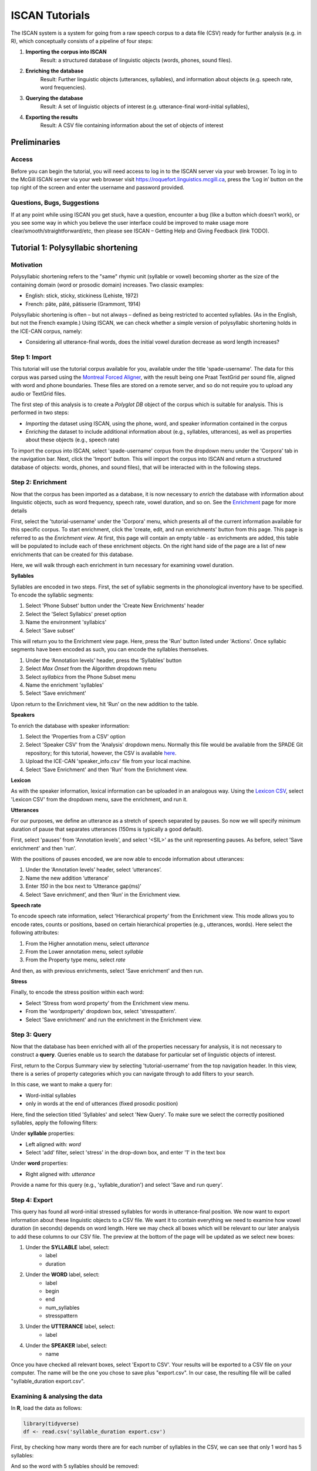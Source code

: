 .. _`Montreal Forced Aligner`: https://github.com/MontrealCorpusTools/Montreal-Forced-Aligner
.. _`here`: http://spade.glasgow.ac.uk/wp-content/uploads/2018/07/speaker_info.csv
.. _`Lexicon CSV`: http://spade.glasgow.ac.uk/wp-content/uploads/2018/07/can_comparison.csv
.. _`Enriching`: https://polyglot-server.readthedocs.io/en/latest/enrichment_iscan.html
.. _`Enrichment`: https://polyglot-server.readthedocs.io/en/latest/enrichment_iscan.html
.. _`Enriching`: https://polyglot-server.readthedocs.io/en/latest/enrichment_iscan.html
.. _`Praat script`: https://raw.githubusercontent.com/MontrealCorpusTools/SPADE/master/Common/sibilant_jane_optimized.praat
.. _`FAVE`: https://github.com/JoFrhwld/FAVE/wiki/FAVE-align
.. _`ISCAN Prototypes`: http://spade.glasgow.ac.uk/wp-content/uploads/2018/08/ICECAN_prototypes.csv

.. _tutorials_iscan:

***************
ISCAN Tutorials
***************

The ISCAN system is a system for going from a raw speech corpus to a data file (CSV) ready for further analysis (e.g. in R), which conceptually consists of a pipeline of four steps:

1. **Importing the corpus into ISCAN**
	Result: a structured database of linguistic objects (words, phones, sound files).
2. **Enriching the database**
	Result: Further linguistic objects (utterances, syllables), and information about objects (e.g. speech rate, word frequencies).
3. **Querying the database**
	Result: A set of linguistic objects of interest (e.g. utterance-final word-initial syllables),
4. **Exporting the results**
	Result: A CSV file containing information about the set of objects of interest


Preliminaries
=============


Access
------

Before you can begin the tutorial, you will need access to log in to the ISCAN server via your web browser. To log in to the McGill ISCAN server via your web browser visit https://roquefort.linguistics.mcgill.ca, press the ‘Log in’ button on the top right of the screen and enter the username and password provided.

.. To use ISCAN you need to get a username and password from whoever the administrator for the server is. For now, the only ISCAN server is at McGill, so the first step is to contact Vanna (On Slack in the #iscan-help channel or email to savanna.willerton@mail.mcgill.ca) to request access, who will provide you with a username and password.




Questions, Bugs, Suggestions
----------------------------

If at any point while using ISCAN you get stuck, have a question, encounter a bug (like a button which doesn’t work), or you see some way in which you believe the user interface could be improved to make usage more clear/smooth/straightforward/etc, then please see ISCAN – Getting Help and Giving Feedback (link TODO).


Tutorial 1: Polysyllabic shortening
===================================


Motivation
----------

Polysyllabic shortening refers to the "same" rhymic unit (syllable or vowel) becoming shorter as the size of the containing domain (word or prosodic domain) increases. Two classic examples:

* English: stick, sticky, stickiness (Lehiste, 1972)
* French: pâte, pâté, pâtisserie (Grammont, 1914)

Polysyllabic shortening is often – but not always – defined as being restricted to accented syllables. (As in the English, but not the French example.) Using ISCAN, we can check whether a simple version of polysyllabic shortening holds in the ICE-CAN corpus, namely:

* Considering all utterance-final words, does the initial vowel duration decrease as word length increases?


Step 1: Import
--------------

This tutorial will use the tutorial corpus available for you, available under the title 'spade-username'. The data for this corpus was parsed using the `Montreal Forced Aligner`_, with the result being one Praat TextGrid per sound file, aligned with word and phone boundaries. These files are stored on a remote server, and so do not require you to upload any audio or TextGrid files.

The first step of this analysis is to create a *Polyglot DB* object of the corpus which is suitable for analysis. This is performed in two steps:

+ *Importing* the dataset using ISCAN, using the phone, word, and speaker information contained in the corpus
+ *Enriching* the dataset to include additional information about (e.g., syllables, utterances), as well as properties about these objects (e.g., speech rate)

To import the corpus into ISCAN, select 'spade-username' corpus from the dropdown menu under the 'Corpora' tab in the navigation bar. Next, click the 'Import' button. This will import the corpus into ISCAN and return a structured database of objects: words, phones, and sound files), that will be interacted with in the following steps.


Step 2: Enrichment
------------------

Now that the corpus has been imported as a database, it is now necessary to *enrich* the database with information about linguistic objects, such as word frequency, speech rate, vowel duration, and so on. See the `Enrichment`_ page for more details

First, select the 'tutorial-username' under the 'Corpora' menu, which presents all of the current information available for this specific corpus. To start enrichment, click the 'create, edit, and run enrichments' button from this page. This page is referred to as the *Enrichment view*. At first, this page will contain an empty table - as enrichments are added, this table will be populated to include each of these enrichment objects. On the right hand side of the page are a list of new enrichments that can be created for this database.

Here, we will walk through each enrichment in turn necessary for examining vowel duration.


**Syllables**

Syllables are encoded in two steps. First, the set of syllabic segments in the phonological inventory have to be specified. To encode the syllablic segments:

1. Select 'Phone Subset' button under the 'Create New Enrichments' header
2. Select the 'Select Syllabics' preset option
3. Name the environment 'syllabics'
4. Select 'Save subset'

This will return you to the Enrichment view page. Here, press the 'Run' button listed under 'Actions'. Once syllabic segments have been encoded as such, you can encode the syllables themselves.

1. Under the ‘Annotation levels’ header, press the ‘Syllables’ button
2. Select *Max Onset* from the Algorithm dropdown menu
3. Select *syllabics* from the Phone Subset menu
4. Name the enrichment 'syllables'
5. Select 'Save enrichment'

Upon return to the Enrichment view, hit ‘Run’ on the new addition to the table.

**Speakers**

To enrich the database with speaker information:

1. Select the 'Properties from a CSV' option
2. Select 'Speaker CSV' from the 'Analysis' dropdown menu. Normally this file would be available from the SPADE Git repository; for this tutorial, however, the CSV is available `here`_. 
3. Upload the ICE-CAN 'speaker_info.csv' file from your local machine.
4. Select 'Save Enrichment' and then 'Run' from the Enrichment view.


**Lexicon**

As with the speaker information, lexical information can be uploaded in an analogous way. Using the `Lexicon CSV`_, select 'Lexicon CSV' from the dropdown menu, save the enrichment, and run it.

**Utterances**

For our purposes, we define an utterance as a stretch of speech separated by pauses. So now we will specify minimum duration of pause that separates utterances (150ms is typically a good default).


First, select 'pauses' from 'Annotation levels', and select '<SIL>' as the unit representing pauses. As before, select 'Save enrichment' and then 'run'.

With the positions of pauses encoded, we are now able to encode information about utterances:

1. Under the ‘Annotation levels’ header, select ‘utterances’.
2. Name the new addition ‘utterance’
3. Enter *150* in the box next to ‘Utterance gap(ms)’
4. Select ‘Save enrichment’, and then ‘Run’ in the Enrichment view.


**Speech rate**

To encode speech rate information, select 'Hierarchical property' from the Enrichment view. This mode allows you to encode rates, counts or positions, based on certain hierarchical properties (e.g., utterances, words). Here select the following attributes:

1. From the Higher annotation menu, select *utterance*
2. From the Lower annotation menu, select *syllable*
3. From the Property type menu, select *rate*

And then, as with previous enrichments, select 'Save enrichment' and then run.

**Stress**

Finally, to encode the stress position within each word:

* Select 'Stress from word property' from the Enrichment view menu. 
* From the 'wordproperty' dropdown box, select 'stresspattern'.
* Select 'Save enrichment' and run the enrichment in the Enrichment view.


Step 3: Query
---------------------

Now that the database has been enriched with all of the properties necessary for analysis, it is not necessary to construct a **query**. Queries enable us to search the database for particular set of linguistic objects of interest.

First, return to the Corpus Summary view by selecting 'tutorial-username' from the top navigation header. In this view, there is a series of property categories which you can navigate through to add filters to your search.

In this case, we want to make a query for:

* Word-initial syllables
* only in words at the end of utterances (fixed prosodic position)

Here, find the selection titled 'Syllables' and select 'New Query'. To make sure we select the correctly positioned syllables, apply the following filters:

Under **syllable** properties:

* Left aligned with: *word*
* Select 'add' filter, select 'stress' in the drop-down box, and enter '1' in the text box

Under **word** properties:

* Right aligned with: *utterance*

Provide a name for this query (e.g., 'syllable_duration') and select 'Save and run query'.

Step 4: Export
---------------------

This query has found all word-initial stressed syllables for words in utterance-final position. We now want to export information about these linguistic objects to a CSV file. We want it to contain everything we need to examine how vowel duration (in seconds) depends on word length. Here we may check all boxes which will be relevant to our later analysis to add these columns to our CSV file. The preview at the bottom of the page will be updated as we select new boxes:

1. Under the **SYLLABLE** label, select:
	* label
	* duration

2. Under the **WORD** label, select:
	* label
	* begin
	* end
	* num_syllables
	* stresspattern

3. Under the **UTTERANCE** label, select:
	* label

4. Under the **SPEAKER** label, select:
	* name

Once you have checked all relevant boxes, select 'Export to CSV'. Your results will be exported to a CSV file on your computer. The name will be the one you chose to save plus "export.csv". In our case, the resulting file will be called "syllable_duration export.csv".


Examining & analysing the data
------------------------------

In **R**, load the data as follows:

.. code-block:: R

	library(tidyverse)
	df <- read.csv('syllable_duration export.csv')

First, by checking how many words there are for each number of syllables in the CSV, we can see that only 1 word has 5 syllables:

.. code-block:: R
	group_by(df, word_num_syllables) %>% summarise(n_distinct(word_label))

	#   word_num_syllables `n_distinct(word_label)`
	#                <int>                    <int>
	# 1                  1                      236
	# 2                  2                      119
	# 3                  3                       35
	# 4                  4                        9
	# 5                  5                        1

And so the word with 5 syllables should be removed:

.. code-block:: R

	df <- filter(df, word_num_syllables < 5)

Similarly, it is worth checking the distribution of syllable durations to see if there are any extreme values:

.. code-block:: R

	ggplot(df, aes(x = syllable_duration)) + 
	geom_histogram() +
	xlab("Syllable duration")

.. image:: images/syll_hist_plot.png
	:width: 400

As we can see here, there are a handful of extremely long syllables, which perhaps are the result of pragmatic lengthening or alignment error. To exclude these cases from analysis:

.. code-block:: R

	df <- filter(df, syllable_duration < 1.5)

Plot of the duration of the initial stressed syllable as a function of word duration (in syllables):

.. code-block:: R

	ggplot(df, aes(x = factor(word_num_syllables), y = syllable_duration)) +
	geom_boxplot() +
	xlab("Duration of word-initial syllable") + ylab("Syllable duration") +
	scale_y_sqrt()

.. image:: images/syll_dur_plot.png
	:width: 400

Here it's possible to see some polysyllabic shortening effect between 1 and 2 syllables; this effect seems much smaller between 2+ syllables, though the effect continues in the expected (negative) direction.


Tutorial 2: Sibilants
=====================

We will continue with the same corpus as in the Tutorial 1, so there is no need to import a new corpus. If you would like to test this analysis on a different corpus, please follow the import steps in Tutorial 1.

Step 1: Enrichment
------------------

It is not necessary to re-enrich the corpus with the elements from the previous tutorial, and so here will only include the enrichments necessary to analyse sibilants.

**Sibilants**

Start by looking at the options under 'Create New Enrichments', press the 'Phone Subset' button under the 'Subsets' header. Here we select and name subsets of phones. If we wish to search for sibilants, we have two options for this corpus:

* For our subset of ICE-Can we have the option to press the pre-set button 'Select sibilants'.
* For some datasets the 'Select sibilants' button will not be available. In this case you may manually select a subset of phones of interest.

Then choose a name for the subset (in this case 'sibilants' will be filled in automatically) and click 'Save subset'. This will return you to the Enrichment view where you will see the new enrichment in your table. In this view, press 'Run' under 'Actions'.

**Acoustics**

For this section, you will need a special praat script saved in the MontrealCorpusTools/SPADE GitHub repository which takes a few spectral measures (including COG and spectral slope) for a given segment of speech. With this script, ISCAN will take these measures for each sibilant in the corpus. A link is provided below, please save the ``sibilant_jane_optimized.praat`` file to your computer: `Praat script`_

From the Enrichment View, press the 'Custom Praat Script' button under the 'Acoustics' header. As usual, this will bring you to a new page. First, upload the saved file 'sibilant_jane_optimized.praat' from your computer using 'Choose Praat Script' button. Under the **Phone class** dropdown menu, select *sibilant*.

Finally, hit the 'Save enrichment' button, and 'Run' from the Enrichment View.

**Hierarchical Properties**

Next, from the **Enrichment View** press the 'Hierarchical property' button under 'Annotation properties' header. This will bring you to a page with four drop down menus (Higher linguistic type, Lower linguistic type, Subset of lower linguistic type, and Property type) where we can encode speech rates, number of syllables in a word, and phone position.

While adding each enrichment below, remember to choose an appropriate name for the enrichment, hit the 'save enrichment' button, and then click 'Run' in the Enrichment View.

*Syllable Count 1 (Number of Syllables in a Word)*

	* From the **Higher linguistic type** menu, select *word*
	* From the **Lower linguistic type** menu, select *syllable*
	* From the **Property type** menu, select *count*

*Syllable Count 2 (Number of Syllables in an Utterance)*

	* From the **Higher linguistic type** menu, select *utterance*
	* From the **Lower linguistic type** menu, select *syllable*
	* From the **Property type** menu, select *count*

*Phone Count (Number of Phones per Word)*

	* From the **Higher linguistic type** menu, select *word*
	* From the **Lower linguistic type** menu, select *phone*
	* From the **Property type** menu, select *count*

*Word Count (Number of Words in an Utterance)*

	* From the **Higher linguistic type** menu, select *utterance*
	* From the **Lower linguistic type** menu, select *word*
	* From the **Property type** menu, select *count*

*Phone Position*

	* From the **Higher linguistic type** menu, select *syllable*
	* From the **Lower linguistic type** menu, select *phone*
	* From the **Property type** menu, select *position*

Step 2: Query
-------------

The next step is to search the dataset to find a set of linguistic objects of interest. In our case, we're looking for all sibilants. Let's see how to do this using the **Query view**.

First, return to the the 'spade-yourUsername' Corpus Summary view, then navigate to the 'Phones' section and select **New Query**. This will take you to a new page, called the Query view, where we can put together and execute searches. In this view, there is a series of property categories which you can navigate through to add filters to your search. Under 'Phone Properties', there is a dropdown menu labelled **'Subset'**. Select 'sibilants'. You may select 'Add filter' if you would like to see more options to narrow down your search.

.. image:: images/Screenshot-from-2018-10-04-10-12-52-300x151.png
	:width: 400

The selected filter settings will be saved for further use. It will automatically be saved as 'New phone query', but let's change that to something more memorable, say 'SibilantsTutorial'. When you are done, click the 'Run query' button. The search may take a while, especially for large datasets.

Step 3: Export
--------------

Now that we have made our query and extracted the set of objects of interest, we'll want to export this to a CSV file for later use and further analysis (i.e. in R, MatLab, etc.)

Once you hit 'Run query', your search results will appear below the search window. Since we selected to find all sibilants only, a long list of phone tokens (every time a sibilant occurs in the dataset) should now be visible. This list of sibilants may not be useful to our research without some further information, so let's select what information will be visible in the resulting CSV file using the window next to the search view.

Here we may check all boxes which will be relevant to our later analysis to add these columns to our CSV file. The preview at the bottom of the page will be updated as we select new boxes:

.. image:: images/Screenshot-from-2018-10-04-11-41-32-300x111.png
	:width: 400


Under the **Phone** header, select:
	* label
	* begin
	* end
	* peak
	* slope
	* spread

Under the **Syllable** header, select:
	* stress

Under the **Word** header, select:
	* label

Under the **Utterance** header, select:
	* label

Under the **Speaker** header, select:
	* name

Under the **Sound File** header, select:
	* name


Once you have checked all relevant boxes, click the 'Export to CSV' button. Your results will be exported to a CSV file on your computer. The name will be the one you chose to save for the Query plus "export.csv". In our case, the resulting file will be called "SibilantsTutorial export.csv".

Step 4: Results
---------------

With the tutorial complete, we should now have a CSV file saved on our personal machine containing information about the set of objects we queried for and all other relevant information.


Tutorial 3: Vowel formants
==========================

This tutorial assumes you have completed the *import* and *enrichment* sections from the previous two tutorials, and so will only include the information specific to analysing formants.

Step 1: Enrichment
------------------

**Acoustics**

Now we will compute vowel formants for all stressed syllables using an algorithm similar to `FAVE`_.

For this last section, you will need a vowel prototype file. This one is also normally accessed after you've checked out the ICE-Can or tutorial corpus from the master SPADE Git repositories held on the McGill Roquefort server. Again, for the purposes of the tutorial, it is provided below. Please save the file to your computer.

`ISCAN Prototypes`_

From the Enrichment View, under the 'Acoustics' header, select 'Formant Points'. As usual, this will bring you to a new page. From the **Phone class** menu, select *stressed_vowels*. Using the 'Choose Vowel Prototypes CSV' button, upload the ICECAN_prototypes.csv file you saved. For **Number of iterations**, type 3 and for **Min Duration (ms)** type 50ms.

Finally, hit the 'Save enrichment' button. Then click 'Run' from the Enrichment View.

Step 2: Query
-------------

The next step is to search the dataset to find a set of linguistic objects of interest. In our case, we're looking for all stressed vowels, and we will get formants for each of these. Let's see how to do this using the **Query view**.

First, return to the the 'spade-yourUsername' Corpus Summary view, then navigate to the 'Phones' section and select **New Query**. This will take you to a new page, called the Query view, where we can put together and execute searches. In this view, there is a series of property categories which you can navigate through to add filters to your search. Under 'Phone Properties', there is a dropdown menu with search options labelled 'Subset'. Select 'stressed_vowels'. You may select 'Add filter' if you would like to see more options to narrow down your search.

The selected filter settings will be saved for further use. It will automatically be saved as 'New phone query', but let's change that to something more memorable, say 'ICE-Can Tutorial Formants'. When you are done, click the 'Save and run query' button. The search may take a while, especially for large datasets, but should not take more than a couple of minutes for this small subset of the ICE-Can corpus we're using for the tutorials.

Step 3: Export
--------------

Now that we have made our query and extracted the set of objects of interest, we'll want to export this to a CSV file for later use and further analysis (i.e. in R, MatLab, etc.)

Once you hit 'Save query', your search results will appear below the search window. Since we selected to find all stressed vowels only, a long list of phone tokens (every time a stressed vowel occurs in the dataset) should now be visible. This list of objects may not be useful to our research without some further information, so let's select what information will be visible in the resulting CSV file using the window next to the search view.

Here we may check all boxes which will be relevant to our later analysis to add these columns to our CSV file. The preview at the bottom of the page will be updated as we select new boxes:


Under the **Phone** header, select:
	* label
	* begin
	* end
	* F1
	* F2
	* F3
	* B1 (The bandwidth of Formant 1)
	* B2 (The bandwidth of Formant 2)
	* B3 (The bandwidth of Formant 3)
	* num_formants

Under the **Syllable** header, select:
	* stress
	* position_in_word

Under the **Word** header, select:
	* label
	* stresspattern

Under the **Utterance** header, select:
	* label

Under the **Speaker** header, select:
	* name

Under the **Sound File** header, select:
	* name

Once you have checked all relevant boxes, select 'Export to CSV'. Your results will be exported to a CSV file on your computer. The name will be the one you chose to save plus "export.csv". In our case, the resulting file will be called "ICE-Can Tutorial Formants export.csv".

Step 5: Results
---------------

With the tutorial complete, we should now have a CSV file saved on our personal machine containing information about the set of objects we queried for and all other relevant information.

